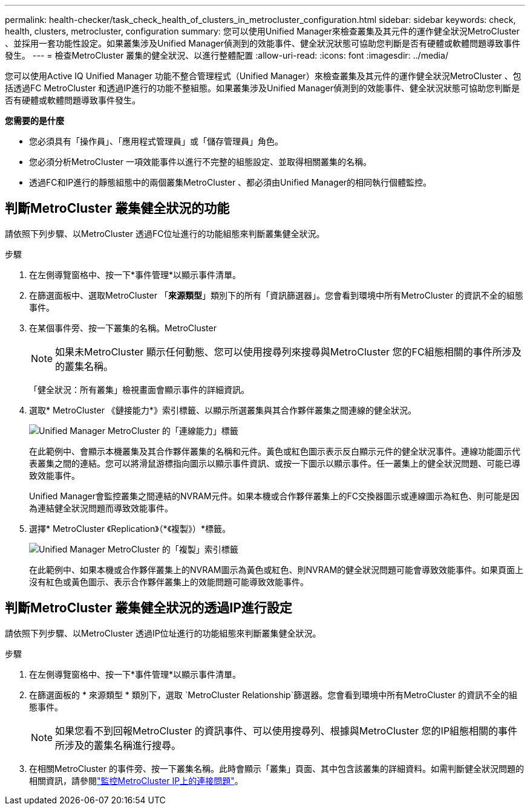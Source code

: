 ---
permalink: health-checker/task_check_health_of_clusters_in_metrocluster_configuration.html 
sidebar: sidebar 
keywords: check, health, clusters, metrocluster, configuration 
summary: 您可以使用Unified Manager來檢查叢集及其元件的運作健全狀況MetroCluster 、並採用一套功能性設定。如果叢集涉及Unified Manager偵測到的效能事件、健全狀況狀態可協助您判斷是否有硬體或軟體問題導致事件發生。 
---
= 檢查MetroCluster 叢集的健全狀況、以進行整體配置
:allow-uri-read: 
:icons: font
:imagesdir: ../media/


[role="lead"]
您可以使用Active IQ Unified Manager 功能不整合管理程式（Unified Manager）來檢查叢集及其元件的運作健全狀況MetroCluster 、包括透過FC MetroCluster 和透過IP進行的功能不整組態。如果叢集涉及Unified Manager偵測到的效能事件、健全狀況狀態可協助您判斷是否有硬體或軟體問題導致事件發生。

*您需要的是什麼*

* 您必須具有「操作員」、「應用程式管理員」或「儲存管理員」角色。
* 您必須分析MetroCluster 一項效能事件以進行不完整的組態設定、並取得相關叢集的名稱。
* 透過FC和IP進行的靜態組態中的兩個叢集MetroCluster 、都必須由Unified Manager的相同執行個體監控。




== 判斷MetroCluster 叢集健全狀況的功能

請依照下列步驟、以MetroCluster 透過FC位址進行的功能組態來判斷叢集健全狀況。

.步驟
. 在左側導覽窗格中、按一下*事件管理*以顯示事件清單。
. 在篩選面板中、選取MetroCluster 「*來源類型*」類別下的所有「資訊篩選器」。您會看到環境中所有MetroCluster 的資訊不全的組態事件。
. 在某個事件旁、按一下叢集的名稱。MetroCluster
+
[NOTE]
====
如果未MetroCluster 顯示任何動態、您可以使用搜尋列來搜尋與MetroCluster 您的FC組態相關的事件所涉及的叢集名稱。

====
+
「健全狀況：所有叢集」檢視畫面會顯示事件的詳細資訊。

. 選取* MetroCluster 《鏈接能力*》索引標籤、以顯示所選叢集與其合作夥伴叢集之間連線的健全狀況。
+
image::../media/opm_um_mcc_connectivity_tab_png.gif[Unified Manager MetroCluster 的「連線能力」標籤]

+
在此範例中、會顯示本機叢集及其合作夥伴叢集的名稱和元件。黃色或紅色圖示表示反白顯示元件的健全狀況事件。連線功能圖示代表叢集之間的連結。您可以將滑鼠游標指向圖示以顯示事件資訊、或按一下圖示以顯示事件。任一叢集上的健全狀況問題、可能已導致效能事件。

+
Unified Manager會監控叢集之間連結的NVRAM元件。如果本機或合作夥伴叢集上的FC交換器圖示或連線圖示為紅色、則可能是因為連結健全狀況問題而導致效能事件。

. 選擇* MetroCluster 《Replication》（*《複製》）*標籤。
+
image::../media/opm_um_mcc_replication_tab_png.gif[Unified Manager MetroCluster 的「複製」索引標籤]

+
在此範例中、如果本機或合作夥伴叢集上的NVRAM圖示為黃色或紅色、則NVRAM的健全狀況問題可能會導致效能事件。如果頁面上沒有紅色或黃色圖示、表示合作夥伴叢集上的效能問題可能導致效能事件。





== 判斷MetroCluster 叢集健全狀況的透過IP進行設定

請依照下列步驟、以MetroCluster 透過IP位址進行的功能組態來判斷叢集健全狀況。

.步驟
. 在左側導覽窗格中、按一下*事件管理*以顯示事件清單。
. 在篩選面板的 * 來源類型 * 類別下，選取 `MetroCluster Relationship`篩選器。您會看到環境中所有MetroCluster 的資訊不全的組態事件。
+
[NOTE]
====
如果您看不到回報MetroCluster 的資訊事件、可以使用搜尋列、根據與MetroCluster 您的IP組態相關的事件所涉及的叢集名稱進行搜尋。

====
. 在相關MetroCluster 的事件旁、按一下叢集名稱。此時會顯示「叢集」頁面、其中包含該叢集的詳細資料。如需判斷健全狀況問題的相關資訊，請參閱link:../storage-mgmt/task_monitor_metrocluster_configurations.html["監控MetroCluster IP上的連接問題"]。

